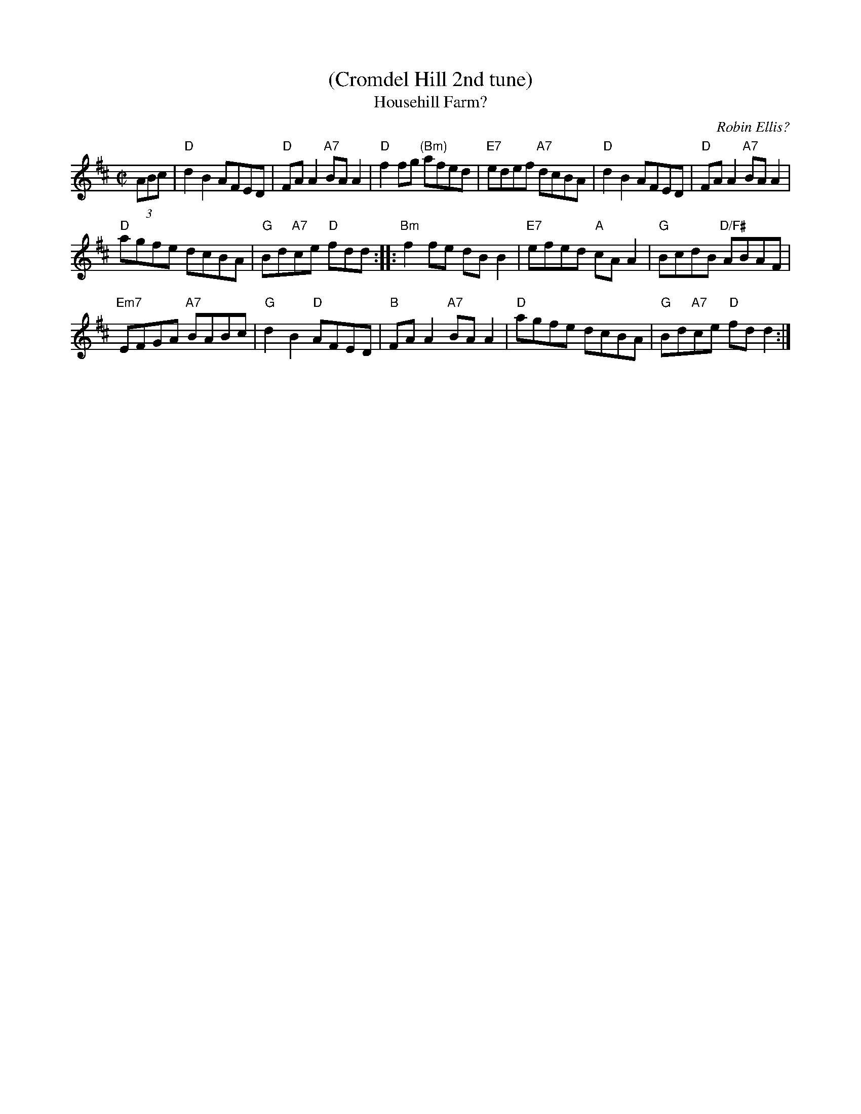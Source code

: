 X: 1
T: (Cromdel Hill 2nd tune)
T: Househill Farm?
C: Robin Ellis?
R: reel
Z: 2013 John Chambers <jc:trillian.mit.edu>
S: Image of printed page for "Cromdel Hill", from Susie Petrov, with no title.
N: Susie says she learned it from accordion player Ed Bridie at TAC in 1982.
M: C|
L: 1/8
K: D
(3ABc |\
"D"d2B2 AFED | "D"FAA2 "A7"BAA2 |\
"D"f2fg "(Bm)"afed | "E7"edef "A7"dcBA |\
"D"d2B2 AFED | "D"FAA2 "A7"BAA2 |
"D"agfe dcBA | "G"Bd"A7"ce "D"fdd ::\
"Bm"f2fe dBB2 | "E7"efed "A"cAA2 |\
"G"BcdB "D/F#"ABAF |
"Em7"EFGA "A7"BABc |\
"G"d2B2 "D"AFED | "B"FAA2 "A7"BAA2 |\
"D"agfe dcBA | "G"Bd"A7"ce "D"fdd2 :|
